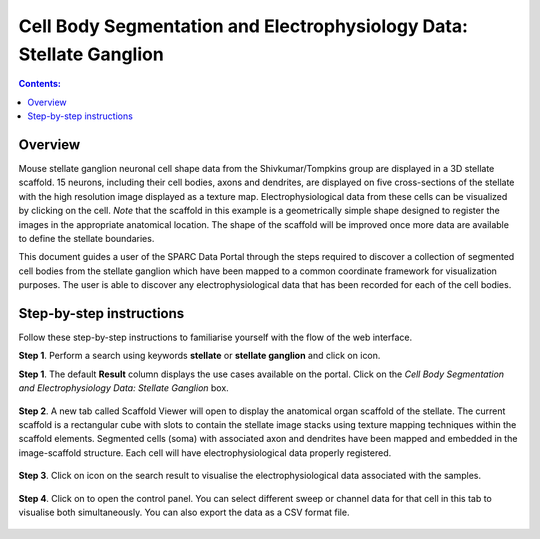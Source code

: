 Cell Body Segmentation and Electrophysiology Data: Stellate Ganglion
====================================================================

.. |open-control| image:: /_images/open_control.png
                      :width: 2 em	

.. |scaffold-map-icon| image:: /_images/scaffold_map_icon.png					  
						:width: 2 em	
						
.. |data-icon| image:: /_images/data_icon.png					  
						:width: 2 em
.. contents:: Contents: 
   :local:
   :depth: 2
   :backlinks: top
   
Overview
********

Mouse stellate ganglion neuronal cell shape data from the Shivkumar/Tompkins group are displayed in a 3D stellate scaffold. 15 neurons, including their cell bodies, axons and dendrites, are displayed on five cross-sections of the stellate with the high resolution image displayed as a texture map. Electrophysiological data from these cells can be visualized by clicking on the cell. *Note* that the scaffold in this example is a geometrically simple shape designed to register the images in the appropriate anatomical location. The shape of the scaffold will be improved once more data are available to define the stellate boundaries.

This document guides a user of the SPARC Data Portal through the steps required to discover a collection of segmented cell bodies from the stellate ganglion which have been mapped to a common coordinate framework for visualization purposes. The user is able to discover any electrophysiological data that has been recorded for each of the cell bodies.

Step-by-step instructions 
*************************

Follow these step-by-step instructions to familiarise yourself with the flow of the web interface.

**Step 1**. Perform a search using keywords **stellate** or **stellate ganglion** and click on |scaffold-map-icon| icon.

**Step 1**. The default **Result** column displays the use cases available on the portal. Click on the
*Cell Body Segmentation and Electrophysiology Data: Stellate Ganglion* box.

.. figure:: _images/sg_flatmap.png
   :figwidth: 95%
   :width: 95%
   :align: center
   
**Step 2**. A new tab called Scaffold Viewer will open to display the anatomical organ scaffold of the stellate. The current
scaffold is a rectangular cube with slots to contain the stellate image stacks using texture mapping techniques within
the scaffold elements. Segmented cells (soma) with associated axon and dendrites have been mapped and embedded in
the image-scaffold structure. Each cell will have electrophysiological data properly registered.

.. figure:: _images/sg_snip1.png
   :figwidth: 95%
   :width: 95%
   :align: center

**Step 3**. Click on |data-icon| icon on the search result to visualise the electrophysiological data associated with the samples.

.. figure:: _images/sg_snip2.png
   :figwidth: 95%
   :width: 95%
   :align: center

**Step 4**. Click on |open-control| to open the control panel. You can select different sweep or channel data for that cell in this tab to visualise both simultaneously.
You can also export the data as a CSV format file.

.. figure:: _images/sg_snip3.png
   :figwidth: 95%
   :width: 95%
   :align: center

